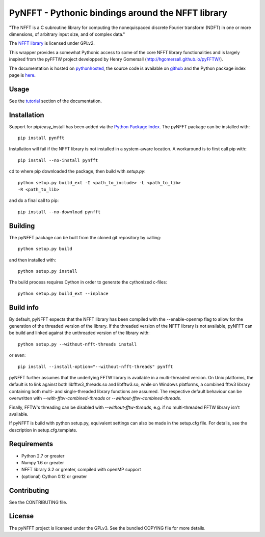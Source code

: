 PyNFFT - Pythonic bindings around the NFFT library
==================================================

"The NFFT is a C subroutine library for computing the nonequispaced discrete
Fourier transform (NDFT) in one or more dimensions, of arbitrary input size,
and of complex data."

The `NFFT library <http://www-user.tu-chemnitz.de/~potts/nfft/index.php>`_ is
licensed under GPLv2.

This wrapper provides a somewhat Pythonic access to some of the core NFFT
library functionalities and is largely inspired from the pyFFTW project
developped by Henry Gomersall (http://hgomersall.github.io/pyFFTW/).

The documentation is hosted on `pythonhosted
<http://pythonhosted.org/pyNFFT/>`_, the source code is available on `github
<https://github.com/ghisvail/pyNFFT>`_ and the Python package index page is
`here <https://pypi.python.org/pypi/pyNFFT>`_.

Usage
-----

See the `tutorial <http://pythonhosted.org/pyNFFT/tutorial.html>`_ 
section of the documentation.

Installation
------------

Support for pip/easy_install has been added via the `Python Package Index
<http://pypi.python.org/pypi/>`_. The pyNFFT package can be installed with::
        
    pip install pynfft

Installation will fail if the NFFT library is not installed in a system-aware
location. A workaround is to first call pip with::

    pip install --no-install pynfft

cd to where pip downloaded the package, then build with `setup.py`::

    python setup.py build_ext -I <path_to_include> -L <path_to_lib>
    -R <path_to_lib>

and do a final call to pip::

    pip install --no-download pynfft

Building
--------

The pyNFFT package can be built from the cloned git repository by calling::

    python setup.py build

and then installed with::

    python setup.py install

The build process requires Cython in order to generate the cythonized 
c-files::

    python setup.py build_ext --inplace

Build info
----------

By default, pyNFFT expects that the NFFT library has been compiled with the 
--enable-openmp flag to allow for the generation of the threaded version of 
the library. If the threaded version of the NFFT library is not available, 
pyNFFT can be build and linked against the unthreaded version of the library
with::

    python setup.py --without-nfft-threads install
    
or even::

    pip install --install-option="--without-nfft-threads" pynfft

pyNFFT further assumes that the underlying FFTW library is available in a 
multi-threaded version. On Unix platforms, the default is to link against
both libfftw3_threads.so and libfftw3.so, while on Windows platforms, a 
combined fftw3 library containing both multi- and single-threaded library
functions are assumed. The respective default behaviour can be overwritten 
with `--with-fftw-combined-threads` or `--without-fftw-combined-threads`.

Finally, FFTW's threading can be disabled with `--without-fftw-threads`, 
e.g. if no multi-threaded FFTW library isn't available. 

If pyNFFT is build with python setup.py, equivalent settings can also be made
in the setup.cfg file. For details, see the description in setup.cfg.template.

Requirements
------------

- Python 2.7 or greater
- Numpy 1.6 or greater
- NFFT library 3.2 or greater, compiled with openMP support
- (optional) Cython 0.12 or greater

Contributing
------------

See the CONTRIBUTING file.

License
-------

The pyNFFT project is licensed under the GPLv3.  See the bundled COPYING file
for more details.
